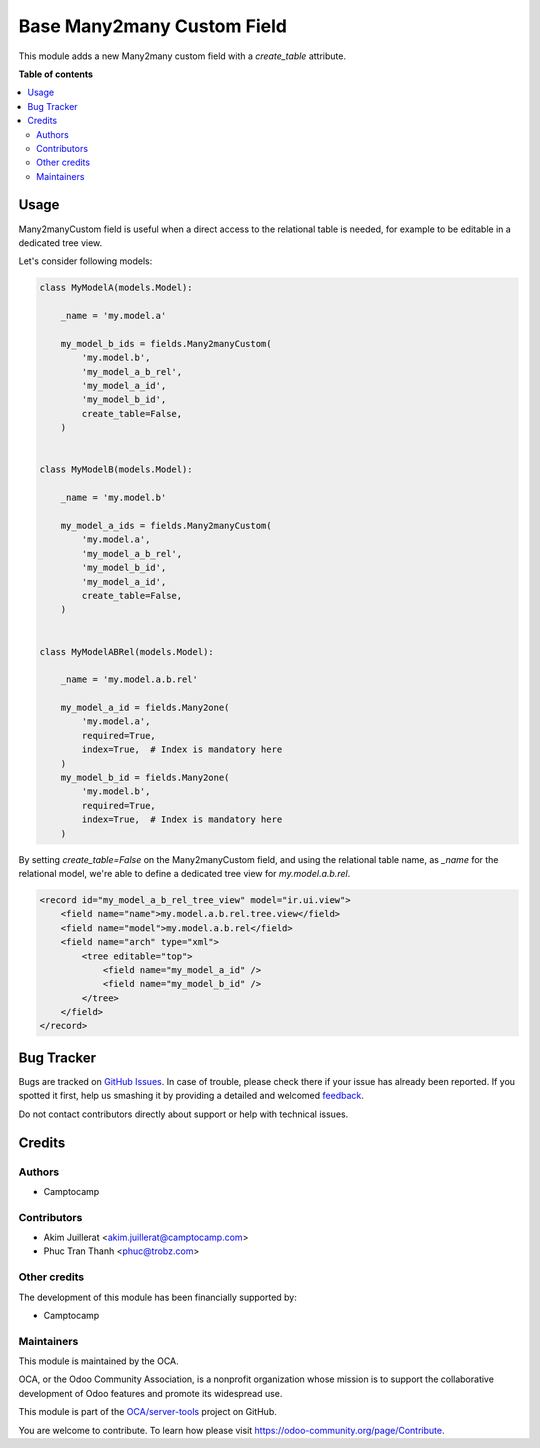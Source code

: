 ===========================
Base Many2many Custom Field
===========================

.. !!!!!!!!!!!!!!!!!!!!!!!!!!!!!!!!!!!!!!!!!!!!!!!!!!!!
   !! This file is generated by oca-gen-addon-readme !!
   !! changes will be overwritten.                   !!
   !!!!!!!!!!!!!!!!!!!!!!!!!!!!!!!!!!!!!!!!!!!!!!!!!!!!

.. |badge1| image:: https://img.shields.io/badge/maturity-Beta-yellow.png
    :target: https://odoo-community.org/page/development-status
    :alt: Beta
.. |badge2| image:: https://img.shields.io/badge/licence-AGPL--3-blue.png
    :target: http://www.gnu.org/licenses/agpl-3.0-standalone.html
    :alt: License: AGPL-3
.. |badge3| image:: https://img.shields.io/badge/github-OCA%2Fserver--tools-lightgray.png?logo=github
    :target: https://github.com/OCA/server-tools/tree/14.0/base_m2m_custom_field
    :alt: OCA/server-tools
.. |badge4| image:: https://img.shields.io/badge/weblate-Translate%20me-F47D42.png
    :target: https://translation.odoo-community.org/projects/server-tools-14-0/server-tools-14-0-base_m2m_custom_field
    :alt: Translate me on Weblate
.. |badge5| image:: https://img.shields.io/badge/runbot-Try%20me-875A7B.png
    :target: https://runbot.odoo-community.org/runbot/149/14.0
    :alt: Try me on Runbot

|badge1| |badge2| |badge3| |badge4| |badge5| 

This module adds a new Many2many custom field with a `create_table` attribute.

**Table of contents**

.. contents::
   :local:

Usage
=====

Many2manyCustom field is useful when a direct access to the relational table
is needed, for example to be editable in a dedicated tree view.

Let's consider following models:

.. code-block:: python

    class MyModelA(models.Model):

        _name = 'my.model.a'

        my_model_b_ids = fields.Many2manyCustom(
            'my.model.b',
            'my_model_a_b_rel',
            'my_model_a_id',
            'my_model_b_id',
            create_table=False,
        )


    class MyModelB(models.Model):

        _name = 'my.model.b'

        my_model_a_ids = fields.Many2manyCustom(
            'my.model.a',
            'my_model_a_b_rel',
            'my_model_b_id',
            'my_model_a_id',
            create_table=False,
        )


    class MyModelABRel(models.Model):

        _name = 'my.model.a.b.rel'

        my_model_a_id = fields.Many2one(
            'my.model.a',
            required=True,
            index=True,  # Index is mandatory here
        )
        my_model_b_id = fields.Many2one(
            'my.model.b',
            required=True,
            index=True,  # Index is mandatory here
        )


By setting `create_table=False` on the Many2manyCustom field, and using the
relational table name, as `_name` for the relational model, we're able to
define a dedicated tree view for `my.model.a.b.rel`.

.. code-block:: xml

    <record id="my_model_a_b_rel_tree_view" model="ir.ui.view">
        <field name="name">my.model.a.b.rel.tree.view</field>
        <field name="model">my.model.a.b.rel</field>
        <field name="arch" type="xml">
            <tree editable="top">
                <field name="my_model_a_id" />
                <field name="my_model_b_id" />
            </tree>
        </field>
    </record>

Bug Tracker
===========

Bugs are tracked on `GitHub Issues <https://github.com/OCA/server-tools/issues>`_.
In case of trouble, please check there if your issue has already been reported.
If you spotted it first, help us smashing it by providing a detailed and welcomed
`feedback <https://github.com/OCA/server-tools/issues/new?body=module:%20base_m2m_custom_field%0Aversion:%2014.0%0A%0A**Steps%20to%20reproduce**%0A-%20...%0A%0A**Current%20behavior**%0A%0A**Expected%20behavior**>`_.

Do not contact contributors directly about support or help with technical issues.

Credits
=======

Authors
~~~~~~~

* Camptocamp

Contributors
~~~~~~~~~~~~

* Akim Juillerat <akim.juillerat@camptocamp.com>
* Phuc Tran Thanh <phuc@trobz.com>

Other credits
~~~~~~~~~~~~~

The development of this module has been financially supported by:

* Camptocamp

Maintainers
~~~~~~~~~~~

This module is maintained by the OCA.

.. image:: https://odoo-community.org/logo.png
   :alt: Odoo Community Association
   :target: https://odoo-community.org

OCA, or the Odoo Community Association, is a nonprofit organization whose
mission is to support the collaborative development of Odoo features and
promote its widespread use.

This module is part of the `OCA/server-tools <https://github.com/OCA/server-tools/tree/14.0/base_m2m_custom_field>`_ project on GitHub.

You are welcome to contribute. To learn how please visit https://odoo-community.org/page/Contribute.
